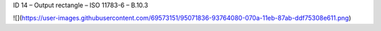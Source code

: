 ID 14 – Output rectangle – ISO 11783-6 – B.10.3

![](https://user-images.githubusercontent.com/69573151/95071836-93764080-070a-11eb-87ab-ddf75308e611.png)